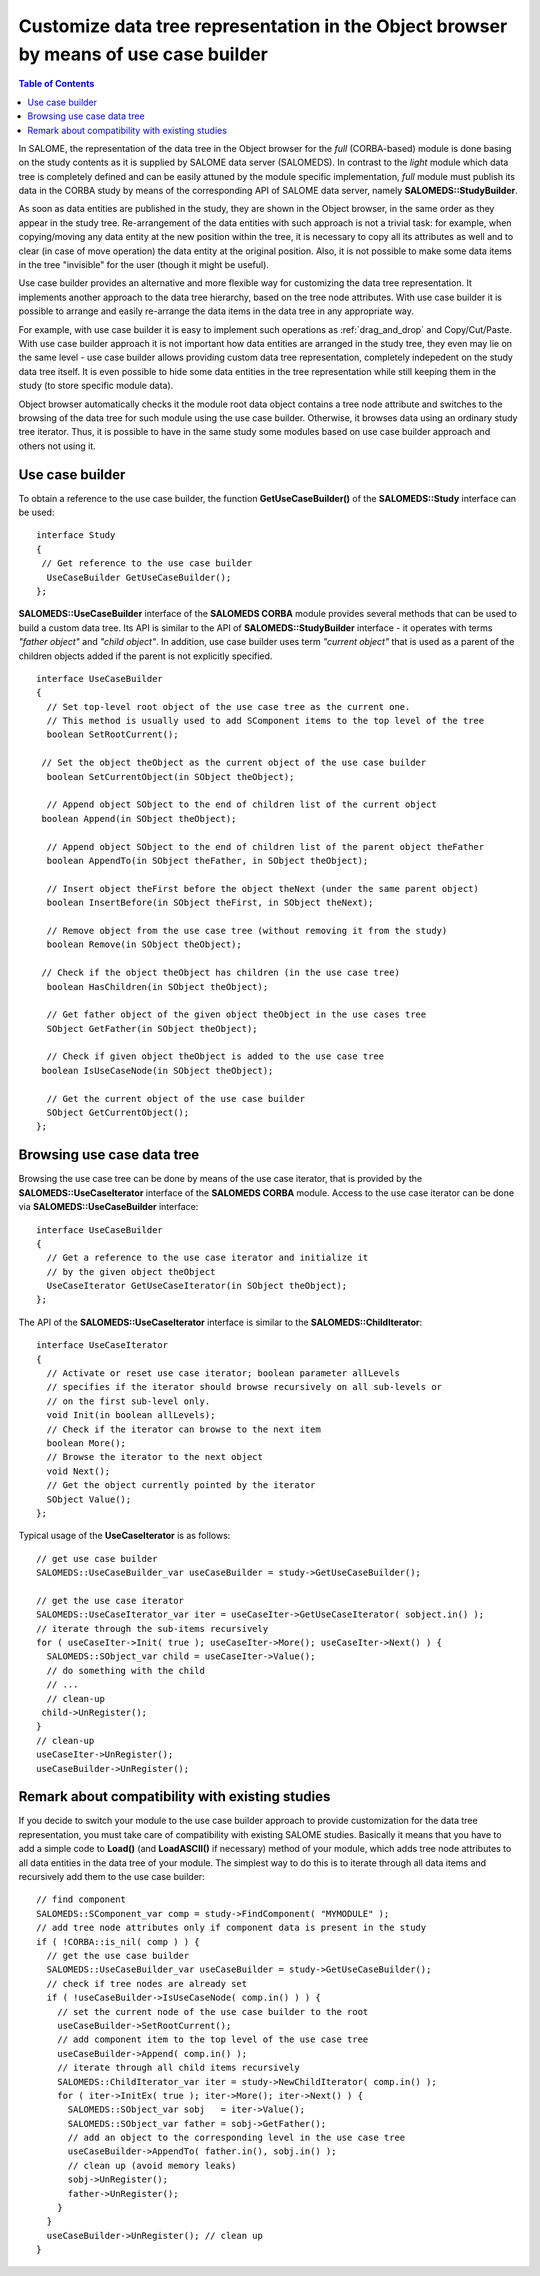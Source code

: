 .. _use_case_builder: 

*************************************************************************************
Customize data tree representation in the Object browser by means of use case builder
*************************************************************************************

.. contents:: Table of Contents

In SALOME, the representation of the data tree in the Object browser for the *full*
(CORBA-based) module is done basing on the study contents as it is supplied by SALOME
data server (SALOMEDS). In contrast to the *light* module which data tree is completely
defined and can be easily attuned by the module specific implementation, *full* module
must publish its data in the CORBA study by means of the corresponding API of SALOME
data server, namely **SALOMEDS::StudyBuilder**.

As soon as data entities are published
in the study, they are shown in the Object browser, in the same order as they appear
in the study tree. Re-arrangement of the data entities with such approach is not a 
trivial task: for example, when copying/moving any data entity at the new position
within the tree, it is necessary to copy all its attributes as well
and to clear (in case of move operation) the data entity at the original position. Also, it is not possible to
make some data items in the tree "invisible" for the user (though it might be useful).

Use case builder provides an alternative and more flexible way for customizing the
data tree representation. It implements another approach to the data tree hierarchy,
based on the tree node attributes. With use case builder it is possible to arrange
and easily re-arrange the data items in the data tree in any appropriate way.

For example, with use case builder it is easy to implement such operations as
:ref:`drag_and_drop` and Copy/Cut/Paste. With use case builder approach
it is not important how data entities are arranged in the study tree, they even may 
lie on the same level - use case builder allows providing custom data tree
representation, completely indepedent on the study data tree itself. It is even possible
to hide some data entities in the tree representation while still keeping them in the
study (to store specific module data).

Object browser automatically checks it the module root data object
contains a tree node attribute and switches to the browsing of the
data tree for such module using the use case
builder. Otherwise, it browses data using an ordinary study tree iterator. Thus, it is
possible to have in the same study some modules based on use case builder approach and
others not using it.

.. _use_case_builder_usage:

Use case builder
================

To obtain a reference to the use case builder, the function **GetUseCaseBuilder()** 
of the **SALOMEDS::Study** interface can be used:

::

	interface Study
	{
 	 // Get reference to the use case builder
	  UseCaseBuilder GetUseCaseBuilder(); 
	};

**SALOMEDS::UseCaseBuilder** interface of the **SALOMEDS CORBA** module provides several
methods that can be used to build a custom data tree. Its API is similar to the API of
**SALOMEDS::StudyBuilder** interface - it operates with terms  *"father object"* and
*"child object"*. In addition, use case builder uses term *"current object"* that is
used as a parent of the children objects added if the parent is not explicitly 
specified.

::

	interface UseCaseBuilder
	{
	  // Set top-level root object of the use case tree as the current one.
	  // This method is usually used to add SComponent items to the top level of the tree
	  boolean SetRootCurrent();
  
 	 // Set the object theObject as the current object of the use case builder
	  boolean SetCurrentObject(in SObject theObject);
  
	  // Append object SObject to the end of children list of the current object
 	 boolean Append(in SObject theObject);
  
	  // Append object SObject to the end of children list of the parent object theFather
	  boolean AppendTo(in SObject theFather, in SObject theObject);
 	 
	  // Insert object theFirst before the object theNext (under the same parent object)
	  boolean InsertBefore(in SObject theFirst, in SObject theNext);
  
	  // Remove object from the use case tree (without removing it from the study)
	  boolean Remove(in SObject theObject);
	  
 	 // Check if the object theObject has children (in the use case tree)
	  boolean HasChildren(in SObject theObject);
	  
	  // Get father object of the given object theObject in the use cases tree
	  SObject GetFather(in SObject theObject);
 	 
	  // Check if given object theObject is added to the use case tree
 	 boolean IsUseCaseNode(in SObject theObject);
 	 
	  // Get the current object of the use case builder
	  SObject GetCurrentObject();
	};


.. _browse_use_case_tree: 

Browsing use case data tree
===========================

Browsing the use case tree can be done by means of the use case iterator, that is
provided by the  **SALOMEDS::UseCaseIterator** interface of the **SALOMEDS CORBA**
module. Access to the use case iterator can be done via **SALOMEDS::UseCaseBuilder**
interface:

::

	interface UseCaseBuilder
	{
	  // Get a reference to the use case iterator and initialize it
	  // by the given object theObject
	  UseCaseIterator GetUseCaseIterator(in SObject theObject);
	};


The API of the **SALOMEDS::UseCaseIterator** interface is similar to the 
**SALOMEDS::ChildIterator**:

::

	interface UseCaseIterator
	{
	  // Activate or reset use case iterator; boolean parameter allLevels
	  // specifies if the iterator should browse recursively on all sub-levels or
	  // on the first sub-level only.
	  void Init(in boolean allLevels);
	  // Check if the iterator can browse to the next item
	  boolean More();
	  // Browse the iterator to the next object
	  void Next();
	  // Get the object currently pointed by the iterator
	  SObject Value();
	};

Typical usage of the **UseCaseIterator** is as follows:

::

	// get use case builder
	SALOMEDS::UseCaseBuilder_var useCaseBuilder = study->GetUseCaseBuilder();

	// get the use case iterator
	SALOMEDS::UseCaseIterator_var iter = useCaseIter->GetUseCaseIterator( sobject.in() );
	// iterate through the sub-items recursively
	for ( useCaseIter->Init( true ); useCaseIter->More(); useCaseIter->Next() ) {
	  SALOMEDS::SObject_var child = useCaseIter->Value();
	  // do something with the child
	  // ...
	  // clean-up
 	 child->UnRegister();
	}
	// clean-up
	useCaseIter->UnRegister();
	useCaseBuilder->UnRegister();

.. _use_case_compatibility:

Remark about compatibility with existing studies
================================================

If you decide to switch your module to the use case builder approach to provide
customization for the data tree representation, you must take care of compatibility
with existing SALOME studies. Basically it means that you have to add
a simple code to  **Load()** (and **LoadASCII()** if necessary) method
of your module, which adds tree node attributes to all data entities
in the data tree of your module. The simplest way to do
this is to iterate through all data items and recursively add them to
the use case builder:

::

	// find component
	SALOMEDS::SComponent_var comp = study->FindComponent( "MYMODULE" );
	// add tree node attributes only if component data is present in the study
	if ( !CORBA::is_nil( comp ) ) {
  	  // get the use case builder
  	  SALOMEDS::UseCaseBuilder_var useCaseBuilder = study->GetUseCaseBuilder();
  	  // check if tree nodes are already set
  	  if ( !useCaseBuilder->IsUseCaseNode( comp.in() ) ) {
   	    // set the current node of the use case builder to the root
    	    useCaseBuilder->SetRootCurrent();
    	    // add component item to the top level of the use case tree
    	    useCaseBuilder->Append( comp.in() );
	    // iterate through all child items recursively
	    SALOMEDS::ChildIterator_var iter = study->NewChildIterator( comp.in() );
	    for ( iter->InitEx( true ); iter->More(); iter->Next() ) {
	      SALOMEDS::SObject_var sobj   = iter->Value();
	      SALOMEDS::SObject_var father = sobj->GetFather();
	      // add an object to the corresponding level in the use case tree
	      useCaseBuilder->AppendTo( father.in(), sobj.in() );
	      // clean up (avoid memory leaks)
	      sobj->UnRegister();
	      father->UnRegister();
	    }
	  }
	  useCaseBuilder->UnRegister(); // clean up
	}

